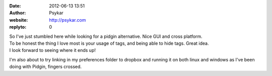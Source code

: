 :date: 2012-06-13 13:51
:author: Psykar
:website: http://psykar.com
:replyto: 0

| So I've just stumbled here while looking for a pidgin alternative. Nice GUI and cross platform.
| To be honest the thing I love most is your usage of tags, and being able to hide tags. Great idea.
| I look forward to seeing where it ends up!

I'm also about to try linking in my preferences folder to dropbox and running it on both linux and windows as I've been doing with Pidgin, fingers crossed.
